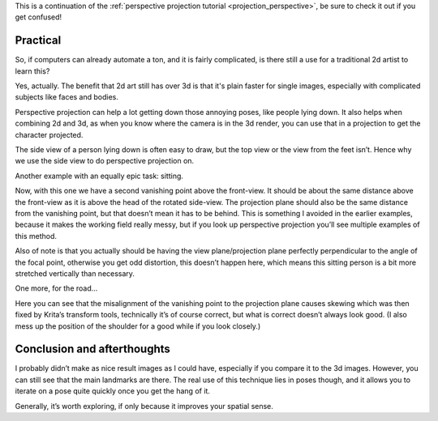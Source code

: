 .. meta::
   :description:
        Practical uses of perspective projection.

.. metadata-placeholder

   :authors: - Wolthera van Hövell tot Westerflier <griffinvalley@gmail.com>
   :license: GNU free documentation license 1.3 or later.

This is a continuation of the :ref:`perspective projection tutorial <projection_perspective>`, be sure to check it out if you get confused! 

.. index:: Projection, Perspective
.. _projection_practical:

Practical
=========

So, if computers can already automate a ton, and it is fairly complicated, is there still a use for a traditional 2d artist to learn this?

Yes, actually. The benefit that 2d art still has over 3d is that it's plain faster for single images, especially with complicated subjects like faces and bodies.

Perspective projection can help a lot getting down those annoying poses, like people lying down. It also helps when combining 2d and 3d, as when you know where the camera is in the 3d render, you can use that in a projection to get the character projected.

.. image:: /images/category_projection/projection_animation_04.gif 
   :align: center

The side view of a person lying down is often easy to draw, but the top view or the view from the feet isn’t. Hence why we use the side view to do perspective projection on.

.. image:: /images/category_projection/projection_image_38.png 
   :align: center

Another example with an equally epic task: sitting.

.. image:: /images/category_projection/projection_animation_05.gif 
   :align: center

Now, with this one we have a second vanishing point above the front-view. It should be about the same distance above the front-view as it is above the head of the rotated side-view. The projection plane should also be the same distance from the vanishing point, but that doesn’t mean it has to be behind. This is something I avoided in the earlier examples, because it makes the working field really messy, but if you look up perspective projection you’ll see multiple examples of this method.

Also of note is that you actually should be having the view plane/projection plane perfectly perpendicular to the angle of the focal point, otherwise you get odd distortion, this doesn’t happen here, which means this sitting person is a bit more stretched vertically than necessary.

.. image:: /images/category_projection/projection_image_39.png 
   :align: center

One more, for the road…

.. image:: /images/category_projection/projection_animation_06.gif 
   :align: center

Here you can see that the misalignment of the vanishing point to the projection plane causes skewing which was then fixed by Krita’s transform tools, technically it’s of course correct, but what is correct doesn’t always look good. (I also mess up the position of the shoulder for a good while if you look closely.)

.. image:: /images/category_projection/projection_image_40.png 
   :align: center

Conclusion and afterthoughts
============================

I probably didn’t make as nice result images as I could have, especially if you compare it to the 3d images. However, you can still see that the main landmarks are there. The real use of this technique lies in poses though, and it allows you to iterate on a pose quite quickly once you get the hang of it.

Generally, it’s worth exploring, if only because it improves your spatial sense.

.. seealso::

    * https://en.wikipedia.org/wiki/Axonometric_projection
    * http://blenderartists.org/forum/showthread.php?148878-Creating-an-Isometric-Camera
    * http://flarerpg.org/tutorials/isometric_tiles/
    * https://en.wikipedia.org/wiki/Isometric_graphics_in_video_games_and_pixel_art
    * https://en.wikipedia.org/wiki/Lens_%28optics%29
